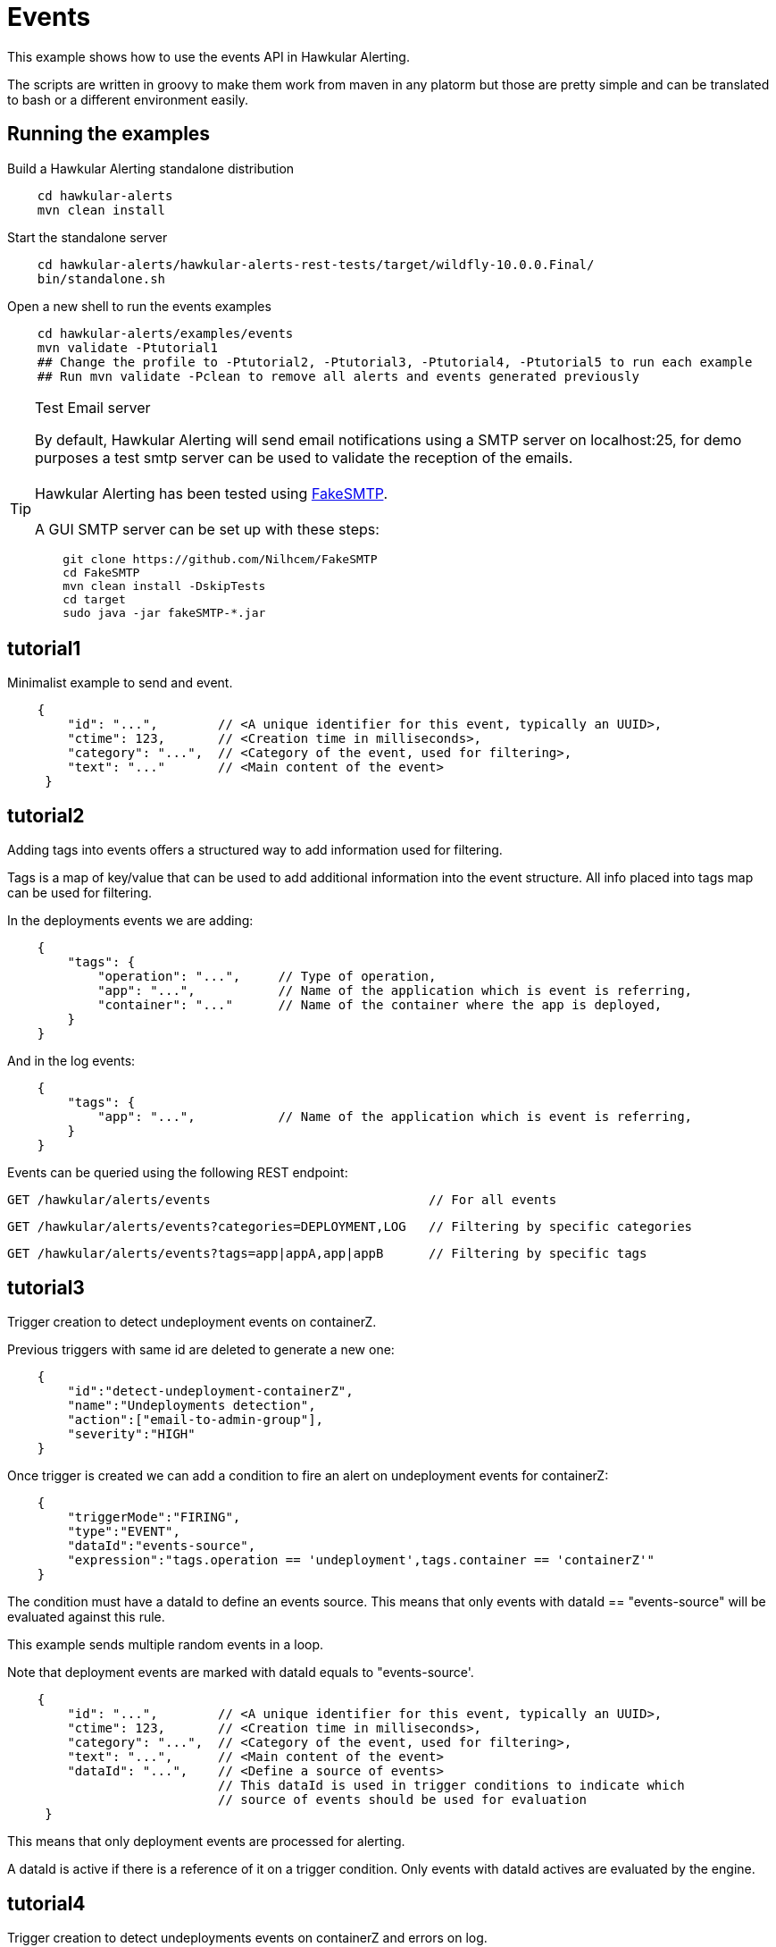 = Events

This example shows how to use the events API in Hawkular Alerting.

The scripts are written in groovy to make them work from maven in any platorm but those are pretty simple and can be
translated to bash or a different environment easily.

== Running the examples

Build a Hawkular Alerting standalone distribution

[source,shell,subs="+attributes"]
----
    cd hawkular-alerts
    mvn clean install
----

Start the standalone server

[source,shell,subs="+attributes"]
----
    cd hawkular-alerts/hawkular-alerts-rest-tests/target/wildfly-10.0.0.Final/
    bin/standalone.sh
----

Open a new shell to run the events examples

[source,shell,subs="+attributes"]
----
    cd hawkular-alerts/examples/events
    mvn validate -Ptutorial1
    ## Change the profile to -Ptutorial2, -Ptutorial3, -Ptutorial4, -Ptutorial5 to run each example
    ## Run mvn validate -Pclean to remove all alerts and events generated previously
----

[TIP]
.Test Email server
==================
By default, Hawkular Alerting will send email notifications using a SMTP server on localhost:25, for demo purposes
 a test smtp server can be used to validate the reception of the emails. +
  +
Hawkular Alerting has been tested using
  https://nilhcem.github.io/FakeSMTP/[FakeSMTP]. +
  +
A GUI SMTP server can be set up with these steps:
[source,shell,subs="+attributes"]
----
    git clone https://github.com/Nilhcem/FakeSMTP
    cd FakeSMTP
    mvn clean install -DskipTests
    cd target
    sudo java -jar fakeSMTP-*.jar
----
==================

== tutorial1

Minimalist example to send and event.

[source,javascript,subs="+attributes"]
----
    {
        "id": "...",        // <A unique identifier for this event, typically an UUID>,
        "ctime": 123,       // <Creation time in milliseconds>,
        "category": "...",  // <Category of the event, used for filtering>,
        "text": "..."       // <Main content of the event>
     }
----

== tutorial2

Adding tags into events offers a structured way to add information used for filtering.

Tags is a map of key/value that can be used to add additional information into the event structure.
All info placed into tags map can be used for filtering.

In the deployments events we are adding:

[source,javascript,subs="+attributes"]
----
    {
        "tags": {
            "operation": "...",     // Type of operation,
            "app": "...",           // Name of the application which is event is referring,
            "container": "..."      // Name of the container where the app is deployed,
        }
    }
----

And in the log events:

[source,javascript,subs="+attributes"]
----
    {
        "tags": {
            "app": "...",           // Name of the application which is event is referring,
        }
    }
----

Events can be queried using the following REST endpoint:

[source,javascript,subs="+attributes"]
----
GET /hawkular/alerts/events                             // For all events
----

[source,javascript,subs="+attributes"]
----
GET /hawkular/alerts/events?categories=DEPLOYMENT,LOG   // Filtering by specific categories
----

[source,javascript,subs="+attributes"]
----
GET /hawkular/alerts/events?tags=app|appA,app|appB      // Filtering by specific tags
----

== tutorial3

Trigger creation to detect undeployment events on containerZ.

Previous triggers with same id are deleted to generate a new one:

[source,javascript,subs="+attributes"]
----
    {
        "id":"detect-undeployment-containerZ",
        "name":"Undeployments detection",
        "action":["email-to-admin-group"],
        "severity":"HIGH"
    }
----

Once trigger is created we can add a condition to fire an alert on undeployment events for containerZ:

[source,javascript,subs="+attributes"]
----
    {
        "triggerMode":"FIRING",
        "type":"EVENT",
        "dataId":"events-source",
        "expression":"tags.operation == 'undeployment',tags.container == 'containerZ'"
    }
----

The condition must have a dataId to define an events source. This means that only events with dataId ==
"events-source" will be evaluated against this rule.

This example sends multiple random events in a loop.

Note that deployment events are marked with dataId equals to "events-source'.

[source,javascript,subs="+attributes"]
----
    {
        "id": "...",        // <A unique identifier for this event, typically an UUID>,
        "ctime": 123,       // <Creation time in milliseconds>,
        "category": "...",  // <Category of the event, used for filtering>,
        "text": "...",      // <Main content of the event>
        "dataId": "...",    // <Define a source of events>
                            // This dataId is used in trigger conditions to indicate which
                            // source of events should be used for evaluation
     }
----

This means that only deployment events are processed for alerting.

A dataId is active if there is a reference of it on a trigger condition. Only events with dataId actives are
evaluated by the engine.

== tutorial4

Trigger creation to detect undeployments events on containerZ and errors on log.

This trigger won't have any action defined, it will only create an alert.

[source,javascript,subs="+attributes"]
----
    {
        "id":"detect-undeployment-containerZ-with-errors",
        "name":"Undeployments detection with Errors",
        "severity":"HIGH"
    }
----

A first Trigger is created now with two conditions, each condition has a different dataId to make sure that only events
with same dataId are evaluated against its specific condition.

[source,javascript,subs="+attributes"]
----
  [
    {
        "triggerMode":"FIRING",
        "type":"EVENT",
        "dataId":"events-deployments-source",
        "expression":"tags.operation == 'undeployment',tags.container == 'containerZ'"
     },
    {
        "triggerMode":"FIRING",
        "type":"EVENT",
        "dataId":"events-logs-source",
        "expression":"text starts 'ERROR'"
    }
  ]
----

A second trigger will be created to detect events generated for the first trigger and send actions.

[source,javascript,subs="+attributes"]
----
    {
        "id":"chained-trigger",
        "name":"Chained trigger",
        "description":"Show how to define a trigger using Events generated from other trigger",
        "action":["email-to-admin-group"],
        "severity":"HIGH"
    }
----

This chained trigger uses an EVENT condition pointing as the previous trigger as dataId. If no expression is added
the condition will be evaluated when a new Event is created.

[source,javascript,subs="+attributes"]
----
    {
        "triggerMode":"FIRING",
        "type":"EVENT",
        "dataId":"detect-undeployment-containerZ-with-errors"
    }
----

Alerts are a specific type of events, so EVENT condition can be used to detect new alerts generated by the engine.

This example sends multiple random events in a loop.

Deployment events are assigned with "events-deployments-source" dataId to make sure that only are evaluated with
its specific conditions.

Log events are assigned with "events-log-source" dataId to define a different events source and make sure that these
events are only evaluated with its specific conditions.

== tutorial5

Trigger creation to detect undeployments events on containerZ and errors on log similar as
tutorial4 example, but now it will generate a new simple Event.

[source,javascript,subs="+attributes"]
----
    {
        "id":"detect-undeployment-containerZ-with-errors",
        "name":"Undeployments detection with Errors",
        "severity":"HIGH",
        "eventType":"EVENT"
    }
----

Alerts will be generated just by the chained trigger.

This example sends multiple random events in a loop similar as tutorial4.

== clean

WARNING: Delete all alerts and events